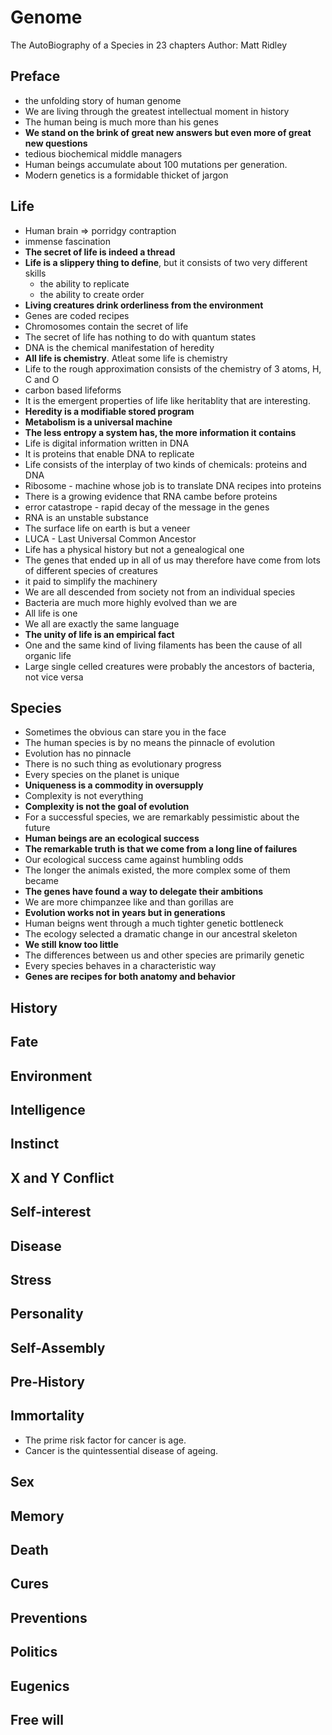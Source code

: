 * Genome
The AutoBiography of a Species in 23 chapters
Author: Matt Ridley

** Preface
- the unfolding story of human genome
- We are living through the greatest intellectual moment in history
- The human being is much more than his genes
- *We stand on the brink of great new answers but even more of great new questions*
- tedious biochemical middle managers
- Human beings accumulate about 100 mutations per generation.
- Modern genetics is a formidable thicket of jargon

** Life
- Human brain => porridgy contraption
- immense fascination
- *The secret of life is indeed a thread*
- *Life is a slippery thing to define*, but it consists of two very different skills
	- the ability to replicate
	- the ability to create order
- *Living creatures drink orderliness from the environment*
- Genes are coded recipes
- Chromosomes contain the secret of life
- The secret of life has nothing to do with quantum states
- DNA is the chemical manifestation of heredity
- *All life is chemistry*. Atleat some life is chemistry
- Life to the rough approximation consists of the chemistry of 3 atoms, H, C and O
- carbon based lifeforms
- It is the emergent properties of life like heritablity that are interesting.
- *Heredity is a modifiable stored program*
- *Metabolism is a universal machine*
- *The less entropy a system has, the more information it contains*
- Life is digital information written in DNA
- It is proteins that enable DNA to replicate
- Life consists of the interplay of two kinds of chemicals: proteins and DNA
- Ribosome - machine whose job is to translate DNA recipes into proteins
- There is a growing evidence that RNA cambe before proteins
- error catastrope - rapid decay of the message in the genes
- RNA is an unstable substance
- The surface life on earth is but a veneer
- LUCA - Last Universal Common Ancestor
- Life has a physical history but not a genealogical one
- The genes that ended up in all of us may therefore have come from lots of different species of creatures
- it paid to simplify the machinery
- We are all descended from society not from an individual species
- Bacteria are much more highly evolved than we are
- All life is one
- We all are exactly the same language
- *The unity of life is an empirical fact*
- One and the same kind of living filaments has been the cause of all organic life
- Large single celled creatures were probably the ancestors of bacteria, not vice versa

** Species
- Sometimes the obvious can stare you in the face
- The human species is by no means the pinnacle of evolution
- Evolution has no pinnacle
- There is no such thing as evolutionary progress
- Every species on the planet is unique
- *Uniqueness is a commodity in oversupply*
- Complexity is not everything
- *Complexity is not the goal of evolution*
- For a successful species, we are remarkably pessimistic about the future
- *Human beings are an ecological success*
- *The remarkable truth is that we come from a long line of failures*
- Our ecological success came against humbling odds
- The longer the animals existed, the more complex some of them became
- *The genes have found a way to delegate their ambitions*
- We are more chimpanzee like and than gorillas are
- *Evolution works not  in years but in generations*
- Human beigns went through a much tighter genetic bottleneck
- The ecology selected a dramatic change in our ancestral skeleton
- *We still know too little*
- The differences between us and other species are primarily genetic
- Every species behaves in a characteristic way
- *Genes are recipes for both anatomy and behavior*

** History

** Fate

** Environment

** Intelligence

** Instinct

** X and Y Conflict

** Self-interest

** Disease

** Stress

** Personality

** Self-Assembly

** Pre-History

** Immortality
- The prime risk factor for cancer is age.
- Cancer is the quintessential disease of ageing.

** Sex

** Memory

** Death

** Cures

** Preventions

** Politics

** Eugenics

** Free will
